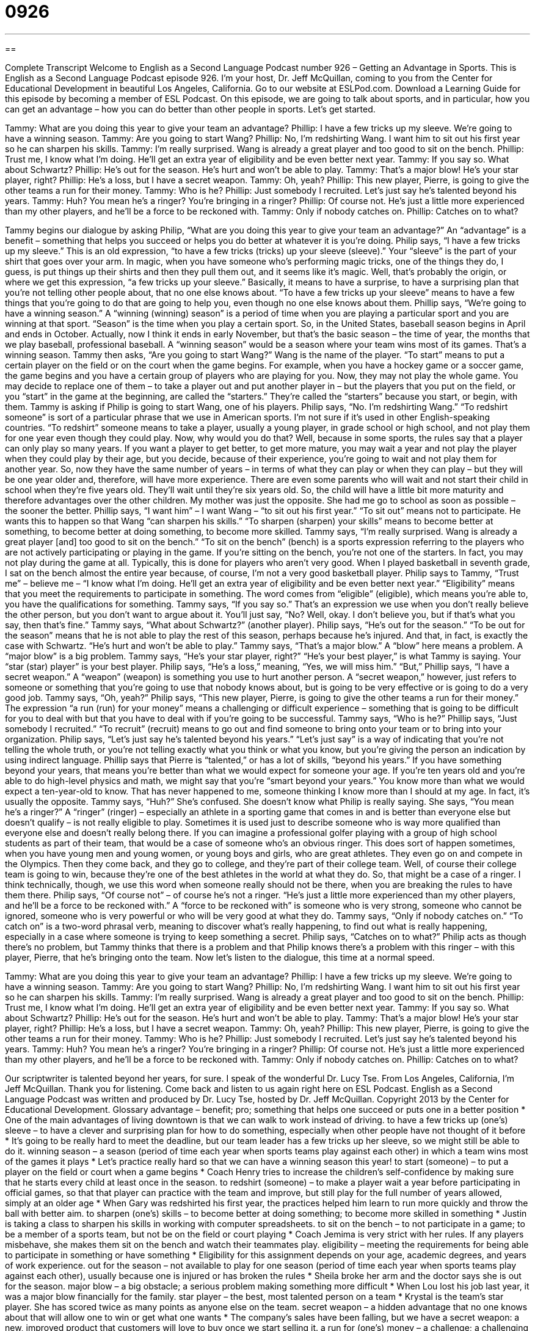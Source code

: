 = 0926
:toc: left
:toclevels: 3
:sectnums:
:stylesheet: ../../../myAdocCss.css

'''

== 

Complete Transcript
Welcome to English as a Second Language Podcast number 926 – Getting an Advantage in Sports.
This is English as a Second Language Podcast episode 926. I’m your host, Dr. Jeff McQuillan, coming to you from the Center for Educational Development in beautiful Los Angeles, California.
Go to our website at ESLPod.com. Download a Learning Guide for this episode by becoming a member of ESL Podcast.
On this episode, we are going to talk about sports, and in particular, how you can get an advantage – how you can do better than other people in sports. Let’s get started.
[start of dialogue]
Tammy: What are you doing this year to give your team an advantage?
Phillip: I have a few tricks up my sleeve. We’re going to have a winning season.
Tammy: Are you going to start Wang?
Phillip: No, I’m redshirting Wang. I want him to sit out his first year so he can sharpen his skills.
Tammy: I’m really surprised. Wang is already a great player and too good to sit on the bench.
Phillip: Trust me, I know what I’m doing. He’ll get an extra year of eligibility and be even better next year.
Tammy: If you say so. What about Schwartz?
Phillip: He’s out for the season. He’s hurt and won’t be able to play.
Tammy: That’s a major blow! He’s your star player, right?
Phillip: He’s a loss, but I have a secret weapon.
Tammy: Oh, yeah?
Phillip: This new player, Pierre, is going to give the other teams a run for their money.
Tammy: Who is he?
Phillip: Just somebody I recruited. Let’s just say he’s talented beyond his years.
Tammy: Huh? You mean he’s a ringer? You’re bringing in a ringer?
Phillip: Of course not. He’s just a little more experienced than my other players, and he’ll be a force to be reckoned with.
Tammy: Only if nobody catches on.
Phillip: Catches on to what?
[end of dialogue]
Tammy begins our dialogue by asking Philip, “What are you doing this year to give your team an advantage?” An “advantage” is a benefit – something that helps you succeed or helps you do better at whatever it is you're doing. Philip says, “I have a few tricks up my sleeve.” This is an old expression, “to have a few tricks (tricks) up your sleeve (sleeve).” Your “sleeve” is the part of your shirt that goes over your arm. In magic, when you have someone who's performing magic tricks, one of the things they do, I guess, is put things up their shirts and then they pull them out, and it seems like it’s magic.
Well, that's probably the origin, or where we get this expression, “a few tricks up your sleeve.” Basically, it means to have a surprise, to have a surprising plan that you're not telling other people about, that no one else knows about. “To have a few tricks up your sleeve” means to have a few things that you're going to do that are going to help you, even though no one else knows about them.
Phillip says, “We’re going to have a winning season.” A “winning (winning) season” is a period of time when you are playing a particular sport and you are winning at that sport. “Season” is the time when you play a certain sport. So, in the United States, baseball season begins in April and ends in October. Actually, now I think it ends in early November, but that's the basic season – the time of year, the months that we play baseball, professional baseball. A “winning season” would be a season where your team wins most of its games. That's a winning season.
Tammy then asks, “Are you going to start Wang?” Wang is the name of the player. “To start” means to put a certain player on the field or on the court when the game begins. For example, when you have a hockey game or a soccer game, the game begins and you have a certain group of players who are playing for you. Now, they may not play the whole game. You may decide to replace one of them – to take a player out and put another player in – but the players that you put on the field, or you “start” in the game at the beginning, are called the “starters.” They’re called the “starters” because you start, or begin, with them.
Tammy is asking if Philip is going to start Wang, one of his players. Philip says, “No. I'm redshirting Wang.” “To redshirt someone” is sort of a particular phrase that we use in American sports. I'm not sure if it's used in other English-speaking countries. “To redshirt” someone means to take a player, usually a young player, in grade school or high school, and not play them for one year even though they could play. Now, why would you do that? Well, because in some sports, the rules say that a player can only play so many years. If you want a player to get better, to get more mature, you may wait a year and not play the player when they could play by their age, but you decide, because of their experience, you're going to wait and not play them for another year.
So, now they have the same number of years – in terms of what they can play or when they can play – but they will be one year older and, therefore, will have more experience. There are even some parents who will wait and not start their child in school when they're five years old. They’ll wait until they're six years old. So, the child will have a little bit more maturity and therefore advantages over the other children. My mother was just the opposite. She had me go to school as soon as possible – the sooner the better.
Phillip says, “I want him” – I want Wang – “to sit out his first year.” “To sit out” means not to participate. He wants this to happen so that Wang “can sharpen his skills.” “To sharpen (sharpen) your skills” means to become better at something, to become better at doing something, to become more skilled.
Tammy says, “I'm really surprised. Wang is already a great player [and] too good to sit on the bench.” “To sit on the bench” (bench) is a sports expression referring to the players who are not actively participating or playing in the game. If you're sitting on the bench, you're not one of the starters. In fact, you may not play during the game at all. Typically, this is done for players who aren't very good. When I played basketball in seventh grade, I sat on the bench almost the entire year because, of course, I'm not a very good basketball player.
Philip says to Tammy, “Trust me” – believe me – “I know what I'm doing. He’ll get an extra year of eligibility and be even better next year.” “Eligibility” means that you meet the requirements to participate in something. The word comes from “eligible” (eligible), which means you're able to, you have the qualifications for something. Tammy says, “If you say so.” That's an expression we use when you don't really believe the other person, but you don't want to argue about it. You'll just say, “No? Well, okay. I don't believe you, but if that's what you say, then that's fine.”
Tammy says, “What about Schwartz?” (another player). Philip says, “He's out for the season.” “To be out for the season” means that he is not able to play the rest of this season, perhaps because he's injured. And that, in fact, is exactly the case with Schwartz. “He's hurt and won't be able to play.” Tammy says, “That's a major blow.” A “blow” here means a problem. A “major blow” is a big problem. Tammy says, “He's your star player, right?” “He's your best player,” is what Tammy is saying. Your “star (star) player” is your best player. Philip says, “He's a loss,” meaning, “Yes, we will miss him.”
“But,” Phillip says, “I have a secret weapon.” A “weapon” (weapon) is something you use to hurt another person. A “secret weapon,” however, just refers to someone or something that you're going to use that nobody knows about, but is going to be very effective or is going to do a very good job. Tammy says, “Oh, yeah?” Philip says, “This new player, Pierre, is going to give the other teams a run for their money.” The expression “a run (run) for your money” means a challenging or difficult experience – something that is going to be difficult for you to deal with but that you have to deal with if you're going to be successful. Tammy says, “Who is he?” Phillip says, “Just somebody I recruited.” “To recruit” (recruit) means to go out and find someone to bring onto your team or to bring into your organization.
Philip says, “Let's just say he's talented beyond his years.” “Let's just say” is a way of indicating that you're not telling the whole truth, or you’re not telling exactly what you think or what you know, but you're giving the person an indication by using indirect language. Phillip says that Pierre is “talented,” or has a lot of skills, “beyond his years.” If you have something beyond your years, that means you're better than what we would expect for someone your age. If you're ten years old and you're able to do high-level physics and math, we might say that you’re “smart beyond your years.” You know more than what we would expect a ten-year-old to know. That has never happened to me, someone thinking I know more than I should at my age. In fact, it's usually the opposite.
Tammy says, “Huh?” She’s confused. She doesn't know what Philip is really saying. She says, “You mean he's a ringer?” A “ringer” (ringer) – especially an athlete in a sporting game that comes in and is better than everyone else but doesn't qualify – is not really eligible to play. Sometimes it is used just to describe someone who is way more qualified than everyone else and doesn't really belong there. If you can imagine a professional golfer playing with a group of high school students as part of their team, that would be a case of someone who's an obvious ringer.
This does sort of happen sometimes, when you have young men and young women, or young boys and girls, who are great athletes. They even go on and compete in the Olympics. Then they come back, and they go to college, and they're part of their college team. Well, of course their college team is going to win, because they're one of the best athletes in the world at what they do. So, that might be a case of a ringer. I think technically, though, we use this word when someone really should not be there, when you are breaking the rules to have them there.
Philip says, “Of course not” – of course he's not a ringer. “He's just a little more experienced than my other players, and he'll be a force to be reckoned with.” A “force to be reckoned with” is someone who is very strong, someone who cannot be ignored, someone who is very powerful or who will be very good at what they do.
Tammy says, “Only if nobody catches on.” “To catch on” is a two-word phrasal verb, meaning to discover what's really happening, to find out what is really happening, especially in a case where someone is trying to keep something a secret. Philip says, “Catches on to what?” Philip acts as though there's no problem, but Tammy thinks that there is a problem and that Philip knows there's a problem with this ringer – with this player, Pierre, that he's bringing onto the team.
Now let's listen to the dialogue, this time at a normal speed.
[start of dialogue]
Tammy: What are you doing this year to give your team an advantage?
Phillip: I have a few tricks up my sleeve. We’re going to have a winning season.
Tammy: Are you going to start Wang?
Phillip: No, I’m redshirting Wang. I want him to sit out his first year so he can sharpen his skills.
Tammy: I’m really surprised. Wang is already a great player and too good to sit on the bench.
Phillip: Trust me, I know what I’m doing. He’ll get an extra year of eligibility and be even better next year.
Tammy: If you say so. What about Schwartz?
Phillip: He’s out for the season. He’s hurt and won’t be able to play.
Tammy: That’s a major blow! He’s your star player, right?
Phillip: He’s a loss, but I have a secret weapon.
Tammy: Oh, yeah?
Phillip: This new player, Pierre, is going to give the other teams a run for their money.
Tammy: Who is he?
Phillip: Just somebody I recruited. Let’s just say he’s talented beyond his years.
Tammy: Huh? You mean he’s a ringer? You’re bringing in a ringer?
Phillip: Of course not. He’s just a little more experienced than my other players, and he’ll be a force to be reckoned with.
Tammy: Only if nobody catches on.
Phillip: Catches on to what?
[end of dialogue]
Our scriptwriter is talented beyond her years, for sure. I speak of the wonderful Dr. Lucy Tse.
From Los Angeles, California, I'm Jeff McQuillan. Thank you for listening. Come back and listen to us again right here on ESL Podcast.
English as a Second Language Podcast was written and produced by Dr. Lucy Tse, hosted by Dr. Jeff McQuillan. Copyright 2013 by the Center for Educational Development.
Glossary
advantage – benefit; pro; something that helps one succeed or puts one in a better position
* One of the main advantages of living downtown is that we can walk to work instead of driving.
to have a few tricks up (one’s) sleeve – to have a clever and surprising plan for how to do something, especially when other people have not thought of it before
* It’s going to be really hard to meet the deadline, but our team leader has a few tricks up her sleeve, so we might still be able to do it.
winning season – a season (period of time each year when sports teams play against each other) in which a team wins most of the games it plays
* Let’s practice really hard so that we can have a winning season this year!
to start (someone) – to put a player on the field or court when a game begins
* Coach Henry tries to increase the children’s self-confidence by making sure that he starts every child at least once in the season.
to redshirt (someone) – to make a player wait a year before participating in official games, so that that player can practice with the team and improve, but still play for the full number of years allowed, simply at an older age
* When Gary was redshirted his first year, the practices helped him learn to run more quickly and throw the ball with better aim.
to sharpen (one’s) skills – to become better at doing something; to become more skilled in something
* Justin is taking a class to sharpen his skills in working with computer spreadsheets.
to sit on the bench – to not participate in a game; to be a member of a sports team, but not be on the field or court playing
* Coach Jemima is very strict with her rules. If any players misbehave, she makes them sit on the bench and watch their teammates play.
eligibility – meeting the requirements for being able to participate in something or have something
* Eligibility for this assignment depends on your age, academic degrees, and years of work experience.
out for the season – not available to play for one season (period of time each year when sports teams play against each other), usually because one is injured or has broken the rules
* Sheila broke her arm and the doctor says she is out for the season.
major blow – a big obstacle; a serious problem making something more difficult
* When Lou lost his job last year, it was a major blow financially for the family.
star player – the best, most talented person on a team
* Krystal is the team’s star player. She has scored twice as many points as anyone else on the team.
secret weapon – a hidden advantage that no one knows about that will allow one to win or get what one wants
* The company’s sales have been falling, but we have a secret weapon: a new, improved product that customers will love to buy once we start selling it.
a run for (one’s) money – a challenge; a challenging or difficult experience that one must overcome to get what one wants
* We lost the game, but we gave the other team a run for their money.
to recruit – to make efforts to bring people into an organization as volunteer or new employees, or as a player on a team
* Our company is offering high starting salaries to recruit the best graduates.
beyond (one’s) years – having more of some characteristic than what would be expected for one’s age
* Bo is wise beyond his years, having spent so much time reading and studying.
ringer – a player or athlete who plays in a game against the rules, when it is not allowed, usually because that person does not meet the requirements, often as a substitution for a regular player or athlete
* Marcos looks a lot older than the other players on the team, so a lot of people are wondering whether he’s actually a ringer.
a force to be reckoned with – someone or something that is strong and influential, must be dealt with, and cannot be ignored
* Gun manufacturers are a force to be reckoned with in American politics.
to catch on – to find out what is really happening; to realize what is going on, especially when it is a secret and other people are not explaining it
* How long will it take Sam to catch on that there’s no way to win this game?
Comprehension Questions
1. What does Don mean when he says, “I have a few tricks up my sleeve”?
a) He has purchased new uniforms for the players.
b) He has been studying the sport intensively.
c) He has a clever, secret plan that will help them win.
2. What is Don doing to Gordon this year?
a) He’s going to let Gordon practice with the team, but not play in the games.
b) He’s going to make Gordon wear a special red uniform.
c) He’s going to punish Gordon for not playing well enough.
Answers at bottom.
What Else Does It Mean?
to start
The verb “to start,” in this podcast, means to put a player on the field or court when a game begins: “How does the coach decide which players to start in each game?” The phrase “to start over” means to do something again, especially if it was not successful the first time: “That waltz sounded terrible! Start over, and this time play the music more slowly so you can concentrate on each note.” The phrase “to start from scratch” means to start at the beginning: “If you’ve never sewn anything before, we’ll need to start from scratch.” Finally, the phrase “to start a family” means to have one’s first baby: “We want to be married for at least three years before we start a family.”
to catch on
In this podcast, the phrase “to catch on” means to find out what is really happening or to realize what is going on, especially when it is a secret and other people are not explaining it: “How did the auditors catch on to the credit card fraud?” The phrase “to not catch (something)” means to not hear or understand what someone has said: “I didn’t catch that. Could you please repeat what you said?” The phrase “catch you later” is used informally to say good-bye: “I’m sorry, but I have to go now. Catch you later.” Finally, the phrase “to catch a ride” means to travel in another person’s car: “If you’re going to Seattle this weekend, can I catch a ride?”
Culture Note
Youth Sports Leagues
In the United States, many cities organize youth sports “leagues” (groups of teams that play games against each other). Youth sports leagues are viewed as ways to help children learn to cooperate with each other, make friends, learn to love “physical fitness” (healthy bodies), and have fun.
Youth sports leagues divide children into teams based on their age, usually beginning around age 3?. The most common sports are soccer, “flag football” (a simpler, gentler form of American football), and basketball. Children usually spend a few weeks in practice sessions to learn the rules of the game, and then they have games for a few weeks “in a row” (sequentially; without a gap).
Youth sports leagues “emphasize” (put a focus on) “inclusion,” or the idea that everyone should be allowed to participate and no one should be excluded. “Regardless of” (without paying attention to) “level of ability” (how well someone can play), everyone is invited to play in each game.
Many youth sports leagues, especially at the younger ages, do not “keep score” (count how many points each team has earned). Parents and other “spectators” (people who watch a game) are encouraged to “cheer” (make happy sounds and clap) for both teams and to emphasize the importance of trying one’s best rather than focusing on winning.
Finally, parents and other “caregivers” (people who care for children) “generally” (typically) play an active role in youth sports leagues. Many of the coaches are volunteers, and usually they are the parent of a player. Other parents are often asked to bring “snacks” (food eaten between meals) to share with all the players after each practice or game, and the teams often have a party after the last game.
Comprehension Answers
1 - c
2 - a